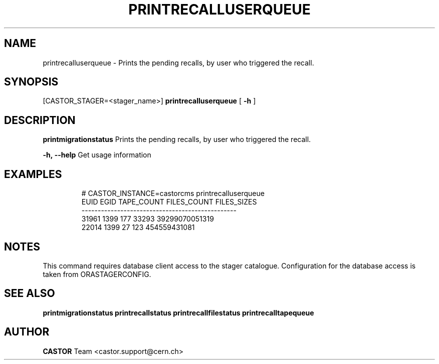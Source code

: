 .TH "PRINTRECALLUSERQUEUE" "8" "2.1.14" "CASTOR" "Castor stager tools"
.SH "NAME"
printrecalluserqueue \- Prints the pending recalls, by user who triggered the recall.
.SH "SYNOPSIS"
[CASTOR_STAGER=<stager_name>]
.B 
printrecalluserqueue
[
.BI \-h
]

.SH "DESCRIPTION"
.B printmigrationstatus
Prints the pending recalls, by user who triggered the recall.
.LP 
.BI \-h,\ \-\-help
Get usage information
.TP 

.SH "EXAMPLES"
.nf 
.ft CW
# CASTOR_INSTANCE=castorcms printrecalluserqueue
 EUID EGID TAPE_COUNT FILES_COUNT    FILES_SIZES
\-\-\-\-\-\-\-\-\-\-\-\-\-\-\-\-\-\-\-\-\-\-\-\-\-\-\-\-\-\-\-\-\-\-\-\-\-\-\-\-\-\-\-\-\-\-\-\-
31961 1399        177       33293 39299070051319
22014 1399         27         123   454559431081
.SH "NOTES"
This command requires database client access to the stager catalogue.
Configuration for the database access is taken from ORASTAGERCONFIG.

.SH "SEE ALSO"
.BR printmigrationstatus
.BR printrecallstatus
.BR printrecallfilestatus
.BR printrecalltapequeue
.SH "AUTHOR"
\fBCASTOR\fP Team <castor.support@cern.ch>
